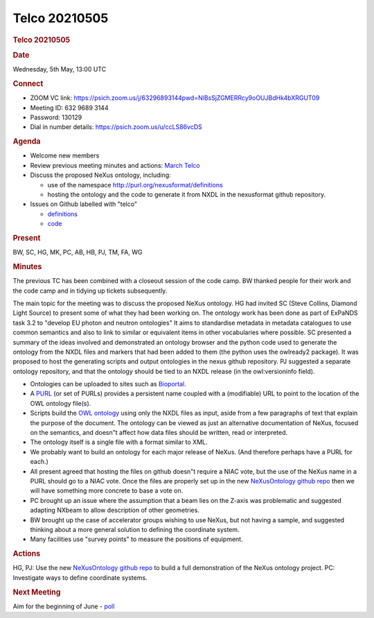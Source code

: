 =================
Telco 20210505
=================

.. container:: content

   .. container:: page

      .. rubric:: Telco 20210505
         :name: telco-20210505
         :class: page-title

      .. rubric:: Date
         :name: Telco_20210505_date

      Wednesday, 5th May, 13:00 UTC

      .. rubric:: Connect
         :name: Telco_20210505_connect

      -  ZOOM VC link:
         https://psich.zoom.us/j/63296893144pwd=NlBsSjZGMERRcy9oOUJBdHk4bXRGUT09
      -  Meeting ID: 632 9689 3144
      -  Password: 130129
      -  Dial in number details: https://psich.zoom.us/u/ccLS86vcDS

      .. rubric:: Agenda
         :name: Telco_20210505_agenda

      -  Welcome new members
      -  Review previous meeting minutes and actions: `March
         Telco <Telco_20210303.md>`__
      -  Discuss the proposed NeXus ontology, including:

         -  use of the namespace http://purl.org/nexusformat/definitions
         -  hosting the ontology and the code to generate it from NXDL
            in the nexusformat github repository.

      -  Issues on Github labelled with "telco"

         -  `definitions <https://github.com/nexusformat/definitions/issuesq=is%3Aopen+is%3Aissue+label%3Atelco>`__
         -  `code <https://github.com/nexusformat/code/issuesq=is%3Aopen+is%3Aissue+label%3Atelco>`__

      .. rubric:: Present
         :name: Telco_20210505_present

      BW, SC, HG, MK, PC, AB, HB, PJ, TM, FA, WG

      .. rubric:: Minutes
         :name: Telco_20210505_minutes

      The previous TC has been combined with a closeout session of the
      code camp. BW thanked people for their work and the code camp and
      in tidying up tickets subsequently.

      The main topic for the meeting was to discuss the proposed NeXus
      ontology. HG had invited SC (Steve Collins, Diamond Light Source)
      to present some of what they had been working on. The ontology
      work has been done as part of ExPaNDS task 3.2 to "develop EU
      photon and neutron ontologies" It aims to standardise metadata in
      metadata catalogues to use common semantics and also to link to
      similar or equivalent items in other vocabularies where possible.
      SC presented a summary of the ideas involved and demonstrated an
      ontology browser and the python code used to generate the ontology
      from the NXDL files and markers that had been added to them (the
      python uses the owlready2 package). It was proposed to host the
      generating scripts and output ontologies in the nexus github
      repository. PJ suggested a separate ontology repository, and that
      the ontology should be tied to an NXDL release (in the
      owl:versioninfo field).

      -  Ontologies can be uploaded to sites such as
         `Bioportal <https://bioportal.bioontology.org/ontologies/>`__.

      -  A
         `PURL <https://en.wikipedia.org/wiki/Persistent_uniform_resource_locator>`__
         (or set of PURLs) provides a persistent name coupled with a
         (modifiable) URL to point to the location of the OWL ontology
         file(s).

      -  Scripts build the `OWL ontology <https://www.w3.org/OWL/>`__
         using only the NXDL files as input, aside from a few paragraphs
         of text that explain the purpose of the document. The ontology
         can be viewed as just an alternative documentation of NeXus,
         focused on the semantics, and doesn"t affect how data files
         should be written, read or interpreted.

      -  The ontology itself is a single file with a format similar to
         XML.

      -  We probably want to build an ontology for each major release of
         NeXus. (And therefore perhaps have a PURL for each.)

      -  All present agreed that hosting the files on github doesn"t
         require a NIAC vote, but the use of the NeXus name in a PURL
         should go to a NIAC vote. Once the files are properly set up in
         the new `NeXusOntology github
         repo <https://github.com/nexusformat/NeXusOntology>`__ then we
         will have something more concrete to base a vote on.

      -  PC brought up an issue where the assumption that a beam lies on
         the Z-axis was problematic and suggested adapting NXbeam to
         allow description of other geometries.

      -  BW brought up the case of accelerator groups wishing to use
         NeXus, but not having a sample, and suggested thinking about a
         more general solution to defining the coordinate system.

      -  Many facilities use "survey points" to measure the positions of
         equipment.

      .. rubric:: Actions
         :name: Telco_20210505_actions

      HG, PJ: Use the new `NeXusOntology github
      repo <https://github.com/nexusformat/NeXusOntology>`__ to build a
      full demonstration of the NeXus ontology project. PC: Investigate
      ways to define coordinate systems.

      .. rubric:: Next Meeting
         :name: Telco_20210505_next-meeting

      Aim for the beginning of June -
      `poll <https://doodle.com/poll/7b9nzp6zb3bwds5t>`__
